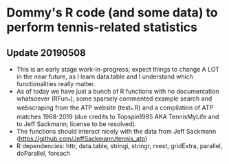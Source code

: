 * Dommy's R code (and some data) to perform tennis-related statistics

** Update 20190508

- This is an early stage work-in-progress; expect things to change A
  LOT in the near future, as I learn data.table and I understand which
  functionalities really matter.
- As of today we have just a bunch of R functions with no
  documentation whatsoever (RFun_*), some sparsely commented
  example search and webscraping from the ATP website (test_*.R) and a 
  compilation of ATP matches 1968-2019 (due credits to Topspin1985 AKA 
  TennisMyLife and to Jeff Sackmann; license to be resolved).
- The functions should interact nicely with the data from Jeff
  Sackmann ([[https://github.com/JeffSackmann/tennis_atp]])
- R dependencies: httr, data.table, stringi, stringr, rvest,
  gridExtra, parallel, doParallel, foreach
